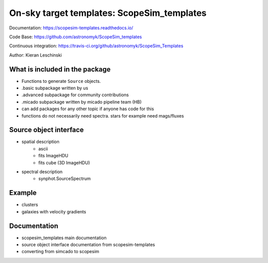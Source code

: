 On-sky target templates: ScopeSim_templates
-------------------------------------------

Documentation: https://scopesim-templates.readthedocs.io/

Code Base: https://github.com/astronomyk/ScopeSim_templates

Continuous integration: https://travis-ci.org/github/astronomyk/ScopeSim_Templates

Author: Kieran Leschinski

What is included in the package
++++++++++++++++++++++++++++++++
- Functions to generate ``Source`` objects. 
- .basic subpackage written by us
- .advanced subpackage for community contributions
- .micado subpackage written by micado pipeline team (HB)

- can add packages for any other topic if anyone has code for this 
- functions do not necessarily need spectra. stars for example need mags/fluxes


Source object interface
+++++++++++++++++++++++
- spatial description
    - ascii
    - fits ImageHDU
    - fits cube (3D ImageHDU)
- spectral description
    - synphot.SourceSpectrum

    
Example
+++++++

.. todo:: code to make images for here

- clusters
- galaxies with velocity gradients
    

Documentation
+++++++++++++

- scopesim_templates main documentation
- source object interface documentation from scopesim-templates
- converting from simcado to scopesim
